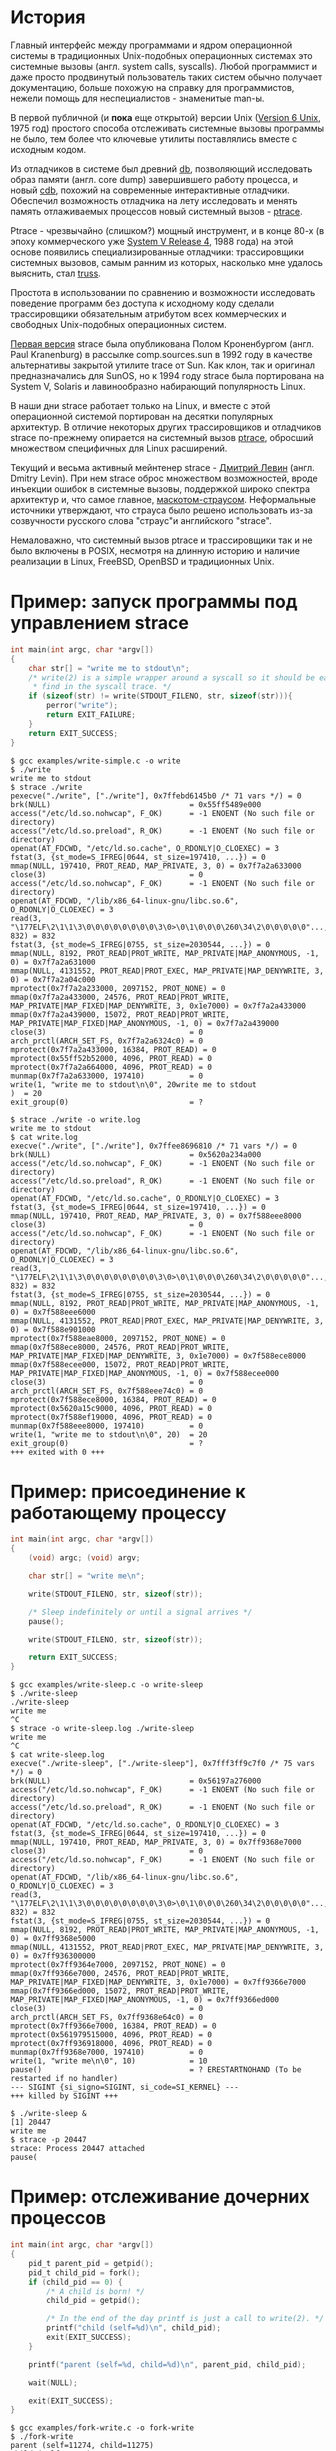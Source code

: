 * История

  Главный интерфейс между программами и ядром операционной системы в традиционных Unix-подобных
  операционных системах это системные вызовы (англ. system calls, syscalls). Любой программист и
  даже просто продвинутый пользователь таких систем обычно получает документацию, больше похожую на
  справку для программистов, нежели помощь для неспециалистов - знаменитые man-ы.

  В первой публичной (и *пока* еще открытой) версии Unix ([[https://en.wikipedia.org/wiki/Version_6_Unix][Version 6 Unix]], 1975 год) простого способа
  отслеживать системные вызовы программы не было, тем более что ключевые утилиты поставлялись вместе
  с исходным кодом.

  Из отладчиков в системе был древний [[http://doc.cat-v.org/unix/v6/operating-systems-lecture-notes/v6/doc/I/db.html][db]], позволяющий исследовать образ памяти (англ. core dump)
  завершившего работу процесса, и новый [[http://doc.cat-v.org/unix/v6/operating-systems-lecture-notes/v6/doc/I/cdb.html][cdb]], похожий на современные интерактивные отладчики.
  Обеспечил возможность отладчика на лету исследовать и менять память отлаживаемых процессов новый
  системный вызов - [[http://doc.cat-v.org/unix/v6/operating-systems-lecture-notes/v6/doc/II/ptrace.html][ptrace]].

  Ptrace - чрезвычайно (слишком?) мощный инструмент, и в конце 80-х (в эпоху коммерческого уже
  [[https://en.wikipedia.org/wiki/UNIX_System_V#SVR4][System V Release 4]], 1988 года) на этой основе появились специализированные отладчики:
  трассировщики системных вызовов, самым ранним из которых, насколько мне удалось выяснить, стал
  [[https://en.wikipedia.org/wiki/Truss_(Unix)][truss]].

  Простота в использовании по сравнению и возможности исследовать поведение программ без доступа к
  исходному коду сделали трассировщики обязательным атрибутом всех коммерческих и свободных
  Unix-подобных операционных систем.

  [[https://stuff.mit.edu/afs/sipb/project/eichin/cruft/machine/sun/sun-Strace][Первая версия]] strace была опубликована Полом Кроненбургом (англ. Paul Kranenburg) в рассылке
  comp.sources.sun в 1992 году в качестве альтернативы закрытой утилите trace от Sun. Как клон, так
  и оригинал предназначались для SunOS, но к 1994 году strace была портирована на System V, Solaris
  и лавинообразно набирающий популярность Linux.

  В наши дни strace работает только на Linux, и вместе с этой операционной системой портирован на
  десятки популярных архитектур. В отличие некоторых других трассировщиков и отладчиков strace
  по-прежнему опирается на системный вызов [[https://linux.die.net/man/2/ptrace][ptrace]], обросший множеством специфичных для Linux
  расширений.

  Текущий и весьма активный мейнтенер strace - [[https://github.com/ldv-alt][Дмитрий Левин]] (англ. Dmitry Levin). При нем strace
  оброс множеством возможностей, вроде инъекции ошибок в системные вызовы, поддержкой широко спектра
  архитектур и, что самое главное, [[https://en.wikipedia.org/wiki/Strace#/media/File:Strace_logo.svg][маскотом-страусом]]. Неформальные источники утверждают, что страуса
  было решено использовать из-за созвучности русского слова "страус"и английского "strace".

  Немаловажно, что системный вызов ptrace и трассировщики так и не было включены в POSIX, несмотря
  на длинную историю и наличие реализации в Linux, FreeBSD, OpenBSD и традиционных Unix.


* Пример: запуск программы под управлением strace

#+BEGIN_SRC c
int main(int argc, char *argv[])
{
    char str[] = "write me to stdout\n";
    /* write(2) is a simple wrapper around a syscall so it should be easy to
     * find in the syscall trace. */
    if (sizeof(str) != write(STDOUT_FILENO, str, sizeof(str))){
        perror("write");
        return EXIT_FAILURE;
    }
    return EXIT_SUCCESS;
}

#+END_SRC

#+begin_example
$ gcc examples/write-simple.c -o write
$ ./write
write me to stdout
$ strace ./write
pexecve("./write", ["./write"], 0x7ffebd6145b0 /* 71 vars */) = 0
brk(NULL)                               = 0x55ff5489e000
access("/etc/ld.so.nohwcap", F_OK)      = -1 ENOENT (No such file or directory)
access("/etc/ld.so.preload", R_OK)      = -1 ENOENT (No such file or directory)
openat(AT_FDCWD, "/etc/ld.so.cache", O_RDONLY|O_CLOEXEC) = 3
fstat(3, {st_mode=S_IFREG|0644, st_size=197410, ...}) = 0
mmap(NULL, 197410, PROT_READ, MAP_PRIVATE, 3, 0) = 0x7f7a2a633000
close(3)                                = 0
access("/etc/ld.so.nohwcap", F_OK)      = -1 ENOENT (No such file or directory)
openat(AT_FDCWD, "/lib/x86_64-linux-gnu/libc.so.6", O_RDONLY|O_CLOEXEC) = 3
read(3, "\177ELF\2\1\1\3\0\0\0\0\0\0\0\0\3\0>\0\1\0\0\0\260\34\2\0\0\0\0\0"..., 832) = 832
fstat(3, {st_mode=S_IFREG|0755, st_size=2030544, ...}) = 0
mmap(NULL, 8192, PROT_READ|PROT_WRITE, MAP_PRIVATE|MAP_ANONYMOUS, -1, 0) = 0x7f7a2a631000
mmap(NULL, 4131552, PROT_READ|PROT_EXEC, MAP_PRIVATE|MAP_DENYWRITE, 3, 0) = 0x7f7a2a04c000
mprotect(0x7f7a2a233000, 2097152, PROT_NONE) = 0
mmap(0x7f7a2a433000, 24576, PROT_READ|PROT_WRITE, MAP_PRIVATE|MAP_FIXED|MAP_DENYWRITE, 3, 0x1e7000) = 0x7f7a2a433000
mmap(0x7f7a2a439000, 15072, PROT_READ|PROT_WRITE, MAP_PRIVATE|MAP_FIXED|MAP_ANONYMOUS, -1, 0) = 0x7f7a2a439000
close(3)                                = 0
arch_prctl(ARCH_SET_FS, 0x7f7a2a6324c0) = 0
mprotect(0x7f7a2a433000, 16384, PROT_READ) = 0
mprotect(0x55ff52b52000, 4096, PROT_READ) = 0
mprotect(0x7f7a2a664000, 4096, PROT_READ) = 0
munmap(0x7f7a2a633000, 197410)          = 0
write(1, "write me to stdout\n\0", 20write me to stdout
)  = 20
exit_group(0)                           = ?
#+end_example

#+begin_example
$ strace ./write -o write.log
write me to stdout
$ cat write.log
execve("./write", ["./write"], 0x7ffee8696810 /* 71 vars */) = 0
brk(NULL)                               = 0x5620a234a000
access("/etc/ld.so.nohwcap", F_OK)      = -1 ENOENT (No such file or directory)
access("/etc/ld.so.preload", R_OK)      = -1 ENOENT (No such file or directory)
openat(AT_FDCWD, "/etc/ld.so.cache", O_RDONLY|O_CLOEXEC) = 3
fstat(3, {st_mode=S_IFREG|0644, st_size=197410, ...}) = 0
mmap(NULL, 197410, PROT_READ, MAP_PRIVATE, 3, 0) = 0x7f588eee8000
close(3)                                = 0
access("/etc/ld.so.nohwcap", F_OK)      = -1 ENOENT (No such file or directory)
openat(AT_FDCWD, "/lib/x86_64-linux-gnu/libc.so.6", O_RDONLY|O_CLOEXEC) = 3
read(3, "\177ELF\2\1\1\3\0\0\0\0\0\0\0\0\3\0>\0\1\0\0\0\260\34\2\0\0\0\0\0"..., 832) = 832
fstat(3, {st_mode=S_IFREG|0755, st_size=2030544, ...}) = 0
mmap(NULL, 8192, PROT_READ|PROT_WRITE, MAP_PRIVATE|MAP_ANONYMOUS, -1, 0) = 0x7f588eee6000
mmap(NULL, 4131552, PROT_READ|PROT_EXEC, MAP_PRIVATE|MAP_DENYWRITE, 3, 0) = 0x7f588e901000
mprotect(0x7f588eae8000, 2097152, PROT_NONE) = 0
mmap(0x7f588ece8000, 24576, PROT_READ|PROT_WRITE, MAP_PRIVATE|MAP_FIXED|MAP_DENYWRITE, 3, 0x1e7000) = 0x7f588ece8000
mmap(0x7f588ecee000, 15072, PROT_READ|PROT_WRITE, MAP_PRIVATE|MAP_FIXED|MAP_ANONYMOUS, -1, 0) = 0x7f588ecee000
close(3)                                = 0
arch_prctl(ARCH_SET_FS, 0x7f588eee74c0) = 0
mprotect(0x7f588ece8000, 16384, PROT_READ) = 0
mprotect(0x5620a15c9000, 4096, PROT_READ) = 0
mprotect(0x7f588ef19000, 4096, PROT_READ) = 0
munmap(0x7f588eee8000, 197410)          = 0
write(1, "write me to stdout\n\0", 20)  = 20
exit_group(0)                           = ?
+++ exited with 0 +++
#+end_example

* Пример: присоединение к работающему процессу

#+BEGIN_SRC c
int main(int argc, char *argv[])
{
    (void) argc; (void) argv;

    char str[] = "write me\n";

    write(STDOUT_FILENO, str, sizeof(str));

    /* Sleep indefinitely or until a signal arrives */
    pause();

    write(STDOUT_FILENO, str, sizeof(str));

    return EXIT_SUCCESS;
}
#+END_SRC

#+begin_example
$ gcc examples/write-sleep.c -o write-sleep
$ ./write-sleep
./write-sleep
write me
^C
$ strace -o write-sleep.log ./write-sleep
write me
^C
$ cat write-sleep.log
execve("./write-sleep", ["./write-sleep"], 0x7fff3ff9c7f0 /* 75 vars */) = 0
brk(NULL)                               = 0x56197a276000
access("/etc/ld.so.nohwcap", F_OK)      = -1 ENOENT (No such file or directory)
access("/etc/ld.so.preload", R_OK)      = -1 ENOENT (No such file or directory)
openat(AT_FDCWD, "/etc/ld.so.cache", O_RDONLY|O_CLOEXEC) = 3
fstat(3, {st_mode=S_IFREG|0644, st_size=197410, ...}) = 0
mmap(NULL, 197410, PROT_READ, MAP_PRIVATE, 3, 0) = 0x7ff9368e7000
close(3)                                = 0
access("/etc/ld.so.nohwcap", F_OK)      = -1 ENOENT (No such file or directory)
openat(AT_FDCWD, "/lib/x86_64-linux-gnu/libc.so.6", O_RDONLY|O_CLOEXEC) = 3
read(3, "\177ELF\2\1\1\3\0\0\0\0\0\0\0\0\3\0>\0\1\0\0\0\260\34\2\0\0\0\0\0"..., 832) = 832
fstat(3, {st_mode=S_IFREG|0755, st_size=2030544, ...}) = 0
mmap(NULL, 8192, PROT_READ|PROT_WRITE, MAP_PRIVATE|MAP_ANONYMOUS, -1, 0) = 0x7ff9368e5000
mmap(NULL, 4131552, PROT_READ|PROT_EXEC, MAP_PRIVATE|MAP_DENYWRITE, 3, 0) = 0x7ff936300000
mprotect(0x7ff9364e7000, 2097152, PROT_NONE) = 0
mmap(0x7ff9366e7000, 24576, PROT_READ|PROT_WRITE, MAP_PRIVATE|MAP_FIXED|MAP_DENYWRITE, 3, 0x1e7000) = 0x7ff9366e7000
mmap(0x7ff9366ed000, 15072, PROT_READ|PROT_WRITE, MAP_PRIVATE|MAP_FIXED|MAP_ANONYMOUS, -1, 0) = 0x7ff9366ed000
close(3)                                = 0
arch_prctl(ARCH_SET_FS, 0x7ff9368e64c0) = 0
mprotect(0x7ff9366e7000, 16384, PROT_READ) = 0
mprotect(0x561979515000, 4096, PROT_READ) = 0
mprotect(0x7ff936918000, 4096, PROT_READ) = 0
munmap(0x7ff9368e7000, 197410)          = 0
write(1, "write me\n\0", 10)            = 10
pause()                                 = ? ERESTARTNOHAND (To be restarted if no handler)
--- SIGINT {si_signo=SIGINT, si_code=SI_KERNEL} ---
+++ killed by SIGINT +++
#+end_example

#+begin_example
$ ./write-sleep &
[1] 20447
write me
$ strace -p 20447
strace: Process 20447 attached
pause(
#+end_example

* Пример: отслеживание дочерних процессов

#+BEGIN_SRC c
int main(int argc, char *argv[])
{
    pid_t parent_pid = getpid();
    pid_t child_pid = fork();
    if (child_pid == 0) {
        /* A child is born! */
        child_pid = getpid();

        /* In the end of the day printf is just a call to write(2). */
        printf("child (self=%d)\n", child_pid);
        exit(EXIT_SUCCESS);
    }

    printf("parent (self=%d, child=%d)\n", parent_pid, child_pid);

    wait(NULL);

    exit(EXIT_SUCCESS);
}
#+END_SRC

#+begin_example
$ gcc examples/fork-write.c -o fork-write
$ ./fork-write
parent (self=11274, child=11275)
child (self=11275)
$ strace -o fork-write.log ./fork-write
parent (self=12084, child=12085)
child (self=12085)
$ cat fork-write.log
execve("./fork-write", ["./fork-write"], 0x7ffc424cef40 /* 71 vars */) = 0
brk(NULL)                               = 0x55e9d8a83000
access("/etc/ld.so.nohwcap", F_OK)      = -1 ENOENT (No such file or directory)
access("/etc/ld.so.preload", R_OK)      = -1 ENOENT (No such file or directory)
openat(AT_FDCWD, "/etc/ld.so.cache", O_RDONLY|O_CLOEXEC) = 3
fstat(3, {st_mode=S_IFREG|0644, st_size=197410, ...}) = 0
mmap(NULL, 197410, PROT_READ, MAP_PRIVATE, 3, 0) = 0x7f251dba1000
close(3)                                = 0
access("/etc/ld.so.nohwcap", F_OK)      = -1 ENOENT (No such file or directory)
openat(AT_FDCWD, "/lib/x86_64-linux-gnu/libc.so.6", O_RDONLY|O_CLOEXEC) = 3
read(3, "\177ELF\2\1\1\3\0\0\0\0\0\0\0\0\3\0>\0\1\0\0\0\260\34\2\0\0\0\0\0"..., 832) = 832
fstat(3, {st_mode=S_IFREG|0755, st_size=2030544, ...}) = 0
mmap(NULL, 8192, PROT_READ|PROT_WRITE, MAP_PRIVATE|MAP_ANONYMOUS, -1, 0) = 0x7f251db9f000
mmap(NULL, 4131552, PROT_READ|PROT_EXEC, MAP_PRIVATE|MAP_DENYWRITE, 3, 0) = 0x7f251d5ba000
mprotect(0x7f251d7a1000, 2097152, PROT_NONE) = 0
mmap(0x7f251d9a1000, 24576, PROT_READ|PROT_WRITE, MAP_PRIVATE|MAP_FIXED|MAP_DENYWRITE, 3, 0x1e7000) = 0x7f251d9a1000
mmap(0x7f251d9a7000, 15072, PROT_READ|PROT_WRITE, MAP_PRIVATE|MAP_FIXED|MAP_ANONYMOUS, -1, 0) = 0x7f251d9a7000
close(3)                                = 0
arch_prctl(ARCH_SET_FS, 0x7f251dba04c0) = 0
mprotect(0x7f251d9a1000, 16384, PROT_READ) = 0
mprotect(0x55e9d85c1000, 4096, PROT_READ) = 0
mprotect(0x7f251dbd2000, 4096, PROT_READ) = 0
munmap(0x7f251dba1000, 197410)          = 0
getpid()                                = 12084
clone(child_stack=NULL, flags=CLONE_CHILD_CLEARTID|CLONE_CHILD_SETTID|SIGCHLD, child_tidptr=0x7f251dba0790) = 12085
fstat(1, {st_mode=S_IFCHR|0620, st_rdev=makedev(136, 1), ...}) = 0
brk(NULL)                               = 0x55e9d8a83000
brk(0x55e9d8aa4000)                     = 0x55e9d8aa4000
write(1, "parent (self=12084, child=12085)"..., 33) = 33
wait4(-1, NULL, 0, NULL)                = 12085
--- SIGCHLD {si_signo=SIGCHLD, si_code=CLD_EXITED, si_pid=12085, si_uid=1000, si_status=0, si_utime=0, si_stime=0} ---
exit_group(0)                           = ?
+++ exited with 0 +++
#+end_example

#+begin_example
$ strace -f -o fork-write.log ./fork-write
parent (self=13965, child=13966)
child (self=13966)
$ cat fork-write.log
13965 execve("./fork-write", ["./fork-write"], 0x7ffe20ff4128 /* 71 vars */) = 0
13965 brk(NULL)                         = 0x56090d54d000
13965 access("/etc/ld.so.nohwcap", F_OK) = -1 ENOENT (No such file or directory)
13965 access("/etc/ld.so.preload", R_OK) = -1 ENOENT (No such file or directory)
13965 openat(AT_FDCWD, "/etc/ld.so.cache", O_RDONLY|O_CLOEXEC) = 3
13965 fstat(3, {st_mode=S_IFREG|0644, st_size=197410, ...}) = 0
13965 mmap(NULL, 197410, PROT_READ, MAP_PRIVATE, 3, 0) = 0x7f22aa157000
13965 close(3)                          = 0
13965 access("/etc/ld.so.nohwcap", F_OK) = -1 ENOENT (No such file or directory)
13965 openat(AT_FDCWD, "/lib/x86_64-linux-gnu/libc.so.6", O_RDONLY|O_CLOEXEC) = 3
13965 read(3, "\177ELF\2\1\1\3\0\0\0\0\0\0\0\0\3\0>\0\1\0\0\0\260\34\2\0\0\0\0\0"..., 832) = 832
13965 fstat(3, {st_mode=S_IFREG|0755, st_size=2030544, ...}) = 0
13965 mmap(NULL, 8192, PROT_READ|PROT_WRITE, MAP_PRIVATE|MAP_ANONYMOUS, -1, 0) = 0x7f22aa155000
13965 mmap(NULL, 4131552, PROT_READ|PROT_EXEC, MAP_PRIVATE|MAP_DENYWRITE, 3, 0) = 0x7f22a9b70000
13965 mprotect(0x7f22a9d57000, 2097152, PROT_NONE) = 0
13965 mmap(0x7f22a9f57000, 24576, PROT_READ|PROT_WRITE, MAP_PRIVATE|MAP_FIXED|MAP_DENYWRITE, 3, 0x1e7000) = 0x7f22a9f57000
13965 mmap(0x7f22a9f5d000, 15072, PROT_READ|PROT_WRITE, MAP_PRIVATE|MAP_FIXED|MAP_ANONYMOUS, -1, 0) = 0x7f22a9f5d000
13965 close(3)                          = 0
13965 arch_prctl(ARCH_SET_FS, 0x7f22aa1564c0) = 0
13965 mprotect(0x7f22a9f57000, 16384, PROT_READ) = 0
13965 mprotect(0x56090c3dc000, 4096, PROT_READ) = 0
13965 mprotect(0x7f22aa188000, 4096, PROT_READ) = 0
13965 munmap(0x7f22aa157000, 197410)    = 0
13965 getpid()                          = 13965
13965 clone(child_stack=NULL, flags=CLONE_CHILD_CLEARTID|CLONE_CHILD_SETTID|SIGCHLD, child_tidptr=0x7f22aa156790) = 13966
13965 fstat(1, {st_mode=S_IFCHR|0620, st_rdev=makedev(136, 1), ...}) = 0
13965 brk(NULL)                         = 0x56090d54d000
13965 brk(0x56090d56e000)               = 0x56090d56e000
13965 write(1, "parent (self=13965, child=13966)"..., 33) = 33
13965 wait4(-1,  <unfinished ...>
13966 getpid()                          = 13966
13966 fstat(1, {st_mode=S_IFCHR|0620, st_rdev=makedev(136, 1), ...}) = 0
13966 brk(NULL)                         = 0x56090d54d000
13966 brk(0x56090d56e000)               = 0x56090d56e000
13966 write(1, "child (self=13966)\n", 19) = 19
13966 exit_group(0)                     = ?
13966 +++ exited with 0 +++
13965 <... wait4 resumed> NULL, 0, NULL) = 13966
13965 --- SIGCHLD {si_signo=SIGCHLD, si_code=CLD_EXITED, si_pid=13966, si_uid=1000, si_status=0, si_utime=0, si_stime=0} ---
13965 exit_group(0)                     = ?
13965 +++ exited with 0 +++
#+end_example

* Пример: фильтрация системных вызовов

#+begin_example
$ strace -o write.log ./write
write me to stdout
$ cat write.log                                                                                                                                  12:28:18
execve("./write", ["./write"], 0x7ffe46ee03a0 /* 71 vars */) = 0
brk(NULL)                               = 0x562ef09cf000
access("/etc/ld.so.nohwcap", F_OK)      = -1 ENOENT (No such file or directory)
access("/etc/ld.so.preload", R_OK)      = -1 ENOENT (No such file or directory)
openat(AT_FDCWD, "/etc/ld.so.cache", O_RDONLY|O_CLOEXEC) = 3
fstat(3, {st_mode=S_IFREG|0644, st_size=197410, ...}) = 0
mmap(NULL, 197410, PROT_READ, MAP_PRIVATE, 3, 0) = 0x7f01ff92a000
close(3)                                = 0
access("/etc/ld.so.nohwcap", F_OK)      = -1 ENOENT (No such file or directory)
openat(AT_FDCWD, "/lib/x86_64-linux-gnu/libc.so.6", O_RDONLY|O_CLOEXEC) = 3
read(3, "\177ELF\2\1\1\3\0\0\0\0\0\0\0\0\3\0>\0\1\0\0\0\260\34\2\0\0\0\0\0"..., 832) = 832
fstat(3, {st_mode=S_IFREG|0755, st_size=2030544, ...}) = 0
mmap(NULL, 8192, PROT_READ|PROT_WRITE, MAP_PRIVATE|MAP_ANONYMOUS, -1, 0) = 0x7f01ff928000
mmap(NULL, 4131552, PROT_READ|PROT_EXEC, MAP_PRIVATE|MAP_DENYWRITE, 3, 0) = 0x7f01ff343000
mprotect(0x7f01ff52a000, 2097152, PROT_NONE) = 0
mmap(0x7f01ff72a000, 24576, PROT_READ|PROT_WRITE, MAP_PRIVATE|MAP_FIXED|MAP_DENYWRITE, 3, 0x1e7000) = 0x7f01ff72a000
mmap(0x7f01ff730000, 15072, PROT_READ|PROT_WRITE, MAP_PRIVATE|MAP_FIXED|MAP_ANONYMOUS, -1, 0) = 0x7f01ff730000
close(3)                                = 0
arch_prctl(ARCH_SET_FS, 0x7f01ff9294c0) = 0
mprotect(0x7f01ff72a000, 16384, PROT_READ) = 0
mprotect(0x562eef0a0000, 4096, PROT_READ) = 0
mprotect(0x7f01ff95b000, 4096, PROT_READ) = 0
munmap(0x7f01ff92a000, 197410)          = 0
write(1, "write me to stdout\n\0", 20)  = 20
exit_group(0)                           = ?
+++ exited with 0 +++
#+end_example

#+begin_example
$ strace -e trace=write -o write.log ./write
write me to stdout
$ cat write.log                                                                                                                                  12:31:13
write(1, "write me to stdout\n\0", 20)  = 20
+++ exited with 0 +++
#+end_example

#+begin_example
$ strace -e trace=\!mmap,access,mprotect,brk -o write.log ./write
write me to stdout
$ cat write.log
execve("./write", ["./write"], 0x7ffe896a5000 /* 75 vars */) = 0
openat(AT_FDCWD, "/etc/ld.so.cache", O_RDONLY|O_CLOEXEC) = 3
fstat(3, {st_mode=S_IFREG|0644, st_size=197410, ...}) = 0
close(3)                                = 0
openat(AT_FDCWD, "/lib/x86_64-linux-gnu/libc.so.6", O_RDONLY|O_CLOEXEC) = 3
read(3, "\177ELF\2\1\1\3\0\0\0\0\0\0\0\0\3\0>\0\1\0\0\0\260\34\2\0\0\0\0\0"..., 832) = 832
fstat(3, {st_mode=S_IFREG|0755, st_size=2030544, ...}) = 0
close(3)                                = 0
arch_prctl(ARCH_SET_FS, 0x7fe491d194c0) = 0
munmap(0x7fe491d1a000, 197410)          = 0
write(1, "write me to stdout\n\0", 20)  = 20
exit_group(0)                           = ?
+++ exited with 0 +++
#+end_example

#+begin_example
$ strace -e trace=%file -o write.log ./write
write me to stdout
$ cat write.log
execve("./write", ["./write"], 0x7fffb7853d90 /* 75 vars */) = 0
access("/etc/ld.so.nohwcap", F_OK)      = -1 ENOENT (No such file or directory)
access("/etc/ld.so.preload", R_OK)      = -1 ENOENT (No such file or directory)
openat(AT_FDCWD, "/etc/ld.so.cache", O_RDONLY|O_CLOEXEC) = 3
access("/etc/ld.so.nohwcap", F_OK)      = -1 ENOENT (No such file or directory)
openat(AT_FDCWD, "/lib/x86_64-linux-gnu/libc.so.6", O_RDONLY|O_CLOEXEC) = 3
+++ exited with 0 +++
#+end_example

#+begin_example
$ strace -e trace=%memory -o write.log ./write
write me to stdout
$ cat write.log
brk(NULL)                               = 0x55fb49906000
mmap(NULL, 197410, PROT_READ, MAP_PRIVATE, 3, 0) = 0x7fd5fe669000
mmap(NULL, 8192, PROT_READ|PROT_WRITE, MAP_PRIVATE|MAP_ANONYMOUS, -1, 0) = 0x7fd5fe667000
mmap(NULL, 4131552, PROT_READ|PROT_EXEC, MAP_PRIVATE|MAP_DENYWRITE, 3, 0) = 0x7fd5fe082000
mprotect(0x7fd5fe269000, 2097152, PROT_NONE) = 0
mmap(0x7fd5fe469000, 24576, PROT_READ|PROT_WRITE, MAP_PRIVATE|MAP_FIXED|MAP_DENYWRITE, 3, 0x1e7000) = 0x7fd5fe469000
mmap(0x7fd5fe46f000, 15072, PROT_READ|PROT_WRITE, MAP_PRIVATE|MAP_FIXED|MAP_ANONYMOUS, -1, 0) = 0x7fd5fe46f000
mprotect(0x7fd5fe469000, 16384, PROT_READ) = 0
mprotect(0x55fb48178000, 4096, PROT_READ) = 0
mprotect(0x7fd5fe69a000, 4096, PROT_READ) = 0
munmap(0x7fd5fe669000, 197410)          = 0
+++ exited with 0 +++
#+end_example

* Пример: пути к файлами вместо дескрипторов

#+begin_src c
void do_write(int out_fd)
{
    char str[] = "write me to a file\n";

    if (sizeof(str) != write(out_fd, str, sizeof(str))){
        perror("write");
        exit(EXIT_FAILURE);
    }
}

int main(int argc, char *argv[])
{
    char tmp_filename_template[] = "/tmp/output_fileXXXXXX";

    int out_fd = mkstemp(tmp_filename_template);
    if (out_fd == -1) {
        perror("mkstemp");
        exit(EXIT_FAILURE);
    }

    do_write(out_fd);

    return EXIT_SUCCESS;
}
#+end_src

#+begin_example
$ strace -e trace=write -o write-tmp-file.log ./write-tmp-file
$ cat write-tmp-file.log
write(3, "write me to a file\n\0", 20)  = 20
+++ exited with 0 +++
#+end_example

#+begin_example
$ strace -y -e trace=write -o write-tmp-file.log ./write-tmp-file
$ cat write-tmp-file.log
write(3</tmp/output_fileCf5MyW>, "write me to a file\n\0", 20) = 20
+++ exited with 0 +++
#+end_example

* Пример: отслеживание обращений к путям

#+begin_src c
void do_write(int out_fd)
{
    char str[] = "write me to a file\n";

    if (sizeof(str) != write(out_fd, str, sizeof(str))){
        perror("write");
        exit(EXIT_FAILURE);
    }
}

int main(int argc, char *argv[])
{
    /*
     * Path will be provided by the first program argument.
     *  */
    const char *path = argv[1];

    /*
     * Open an existing file for writing in append mode.
     *  */
    int out_fd = open(path, O_APPEND | O_WRONLY);
    if (out_fd == -1) {
        perror("open");
        exit(EXIT_FAILURE);
    }

    do_write(out_fd);

    return EXIT_SUCCESS;
}

#+end_src

#+begin_example
$ strace -y -o write-file.log ./write-file /tmp/test_file.log
open: No such file or directory
$ touch /tmp/test_file.log
$ strace -y -o write-file.log ./write-file /tmp/test_file.log
$ cat write-file.log
execve("./write-file", ["./write-file", "/tmp/test_file.log"], 0x7fff3df2b660 /* 64 vars */) = 0
brk(NULL)                               = 0x563127f35000
access("/etc/ld.so.nohwcap", F_OK)      = -1 ENOENT (No such file or directory)
access("/etc/ld.so.preload", R_OK)      = -1 ENOENT (No such file or directory)
openat(AT_FDCWD, "/etc/ld.so.cache", O_RDONLY|O_CLOEXEC) = 3</etc/ld.so.cache>
fstat(3</etc/ld.so.cache>, {st_mode=S_IFREG|0644, st_size=124066, ...}) = 0
mmap(NULL, 124066, PROT_READ, MAP_PRIVATE, 3</etc/ld.so.cache>, 0) = 0x7f1e7145e000
close(3</etc/ld.so.cache>)              = 0
access("/etc/ld.so.nohwcap", F_OK)      = -1 ENOENT (No such file or directory)
openat(AT_FDCWD, "/lib/x86_64-linux-gnu/libc.so.6", O_RDONLY|O_CLOEXEC) = 3</lib/x86_64-linux-gnu/libc-2.27.so>
read(3</lib/x86_64-linux-gnu/libc-2.27.so>, "\177ELF\2\1\1\3\0\0\0\0\0\0\0\0\3\0>\0\1\0\0\0\260\34\2\0\0\0\0\0"..., 832) = 832
fstat(3</lib/x86_64-linux-gnu/libc-2.27.so>, {st_mode=S_IFREG|0755, st_size=2030544, ...}) = 0
mmap(NULL, 8192, PROT_READ|PROT_WRITE, MAP_PRIVATE|MAP_ANONYMOUS, -1, 0) = 0x7f1e7145c000
mmap(NULL, 4131552, PROT_READ|PROT_EXEC, MAP_PRIVATE|MAP_DENYWRITE, 3</lib/x86_64-linux-gnu/libc-2.27.so>, 0) = 0x7f1e70e65000
mprotect(0x7f1e7104c000, 2097152, PROT_NONE) = 0
mmap(0x7f1e7124c000, 24576, PROT_READ|PROT_WRITE, MAP_PRIVATE|MAP_FIXED|MAP_DENYWRITE, 3</lib/x86_64-linux-gnu/libc-2.27.so>, 0x1e7000) = 0x7f1e7124c000
mmap(0x7f1e71252000, 15072, PROT_READ|PROT_WRITE, MAP_PRIVATE|MAP_FIXED|MAP_ANONYMOUS, -1, 0) = 0x7f1e71252000
close(3</lib/x86_64-linux-gnu/libc-2.27.so>) = 0
arch_prctl(ARCH_SET_FS, 0x7f1e7145d4c0) = 0
mprotect(0x7f1e7124c000, 16384, PROT_READ) = 0
mprotect(0x56312604f000, 4096, PROT_READ) = 0
mprotect(0x7f1e7147d000, 4096, PROT_READ) = 0
munmap(0x7f1e7145e000, 124066)          = 0
openat(AT_FDCWD, "/tmp/test_file.log", O_WRONLY|O_APPEND) = 3</tmp/test_file.log>
write(3</tmp/test_file.log>, "write me to a file\n\0", 20) = 20
exit_group(0)                           = ?
+++ exited with 0 +++
#+end_example

#+begin_example
$ strace -y -P/tmp/test_file.log -o write-file.log ./write-file /tmp/test_file.log
$ cat write-file.log
openat(AT_FDCWD, "/tmp/test_file.log", O_WRONLY|O_APPEND) = 3</tmp/test_file.log>
write(3</tmp/test_file.log>, "write me to a file\n\0", 20) = 20
+++ exited with 0 +++
#+end_example

* Пример: многопоточные программы

#+begin_src c
void *thread(void *arg)
{
    (void) arg;

    printf("Secondary thread: working\n");
    sleep(1);
    printf("Secondary thread: done\n");

    return NULL;
}

int main(int argc, char *argv[])
{
    printf("Initial thread: launching a thread\n");

    pthread_t thr;
    if (0 != pthread_create(&thr, NULL, thread, NULL)) {
        fprintf(stderr, "Initial thread: failed to create a thread");
        exit(EXIT_FAILURE);
    }

    printf("Initial thread: joining a thread\n");
    if (0 != pthread_join(thr, NULL)) {
        fprintf(stderr, "Initial thread: failed to join a thread");
        exit(EXIT_FAILURE);
    };

    printf("Initial thread: done");

    exit(EXIT_SUCCESS);
}
#+end_src

#+begin_example
$ gcc examples/thread-write.c -pthread -o thread-write
$ strace -f -othread-write.log ./thread-write
$ wc -l thread-write.log
60 thread-write.log
$ strace -f -e trace="%process,%desc" -othread-write.log ./thread-write
$ wc -l thread-write.log
34 thread-write.log
$ cat thread-write.log
30418 execve("./thread-write", ["./thread-write"], 0x7fff42e01b80 /* 64 vars */) = 0
30418 openat(AT_FDCWD, "/etc/ld.so.cache", O_RDONLY|O_CLOEXEC) = 3
30418 fstat(3, {st_mode=S_IFREG|0644, st_size=124066, ...}) = 0
30418 mmap(NULL, 124066, PROT_READ, MAP_PRIVATE, 3, 0) = 0x7fa91238c000
30418 close(3)                          = 0
30418 openat(AT_FDCWD, "/lib/x86_64-linux-gnu/libpthread.so.0", O_RDONLY|O_CLOEXEC) = 3
30418 read(3, "\177ELF\2\1\1\0\0\0\0\0\0\0\0\0\3\0>\0\1\0\0\0000b\0\0\0\0\0\0"..., 832) = 832
30418 fstat(3, {st_mode=S_IFREG|0755, st_size=144976, ...}) = 0
30418 mmap(NULL, 8192, PROT_READ|PROT_WRITE, MAP_PRIVATE|MAP_ANONYMOUS, -1, 0) = 0x7fa91238a000
30418 mmap(NULL, 2221184, PROT_READ|PROT_EXEC, MAP_PRIVATE|MAP_DENYWRITE, 3, 0) = 0x7fa911f65000
30418 mmap(0x7fa91217e000, 8192, PROT_READ|PROT_WRITE, MAP_PRIVATE|MAP_FIXED|MAP_DENYWRITE, 3, 0x19000) = 0x7fa91217e000
30418 mmap(0x7fa912180000, 13440, PROT_READ|PROT_WRITE, MAP_PRIVATE|MAP_FIXED|MAP_ANONYMOUS, -1, 0) = 0x7fa912180000
30418 close(3)                          = 0
30418 openat(AT_FDCWD, "/lib/x86_64-linux-gnu/libc.so.6", O_RDONLY|O_CLOEXEC) = 3
30418 read(3, "\177ELF\2\1\1\3\0\0\0\0\0\0\0\0\3\0>\0\1\0\0\0\260\34\2\0\0\0\0\0"..., 832) = 832
30418 fstat(3, {st_mode=S_IFREG|0755, st_size=2030544, ...}) = 0
30418 mmap(NULL, 4131552, PROT_READ|PROT_EXEC, MAP_PRIVATE|MAP_DENYWRITE, 3, 0) = 0x7fa911b74000
30418 mmap(0x7fa911f5b000, 24576, PROT_READ|PROT_WRITE, MAP_PRIVATE|MAP_FIXED|MAP_DENYWRITE, 3, 0x1e7000) = 0x7fa911f5b000
30418 mmap(0x7fa911f61000, 15072, PROT_READ|PROT_WRITE, MAP_PRIVATE|MAP_FIXED|MAP_ANONYMOUS, -1, 0) = 0x7fa911f61000
30418 close(3)                          = 0
30418 mmap(NULL, 12288, PROT_READ|PROT_WRITE, MAP_PRIVATE|MAP_ANONYMOUS, -1, 0) = 0x7fa912387000
30418 arch_prctl(ARCH_SET_FS, 0x7fa912387740) = 0
30418 fstat(1, {st_mode=S_IFCHR|0620, st_rdev=makedev(136, 0), ...}) = 0
30418 write(1, "Initial thread: launching a thre"..., 35) = 35
30418 mmap(NULL, 8392704, PROT_NONE, MAP_PRIVATE|MAP_ANONYMOUS|MAP_STACK, -1, 0) = 0x7fa911373000
30418 clone(child_stack=0x7fa911b72fb0, flags=CLONE_VM|CLONE_FS|CLONE_FILES|CLONE_SIGHAND|CLONE_THREAD|CLONE_SYSVSEM|CLONE_SETTLS|CLONE_PARENT_SETTID|CLONE_CHILD_CLEARTID, parent_tidptr=0x7fa911b739d0, tls=0x7fa911b73700, child_tidptr=0x7fa911b739d0) = 30419
30418 write(1, "Initial thread: joining a thread"..., 33) = 33
30419 write(1, "Secondary thread: working\n", 26) = 26
30419 write(1, "Secondary thread: done\n", 23) = 23
30419 exit(0)                           = ?
30419 +++ exited with 0 +++
30418 write(1, "Initial thread: done", 20) = 20
30418 exit_group(0)                     = ?
30418 +++ exited with 0 +++
#+end_example

* Пример: стек процесса в момент системного вызова

#+begin_src c
void do_write(void)
{
    char str[] = "write me to stdout\n";
    if (sizeof(str) != write(STDOUT_FILENO, str, sizeof(str))){
        perror("write");
        exit(EXIT_FAILURE);
    }
}

int main(int argc, char *argv[])
{
    do_write();
    return EXIT_SUCCESS;
}
#+end_src

#+begin_example
$ gcc examples/write-simple.c -o write-simple
$ strace -k -e trace="write" -owrite-simple.log ./write-simple
write me to stdout
$ cat write-simple.log
write(1, "write me to stdout\n\0", 20)  = 20
 > /lib/x86_64-linux-gnu/libc-2.27.so(__write+0x14) [0x110154]
 > /home/vkazanov/projects-my/strace-post/write-simple(do_write+0x50) [0x78a]
 > /home/vkazanov/projects-my/strace-post/write-simple(main+0x14) [0x7d1]
 > /lib/x86_64-linux-gnu/libc-2.27.so(__libc_start_main+0xe7) [0x21b97]
 > /home/vkazanov/projects-my/strace-post/write-simple(_start+0x2a) [0x65a]
+++ exited with 0 +++
#+end_example

* Пример: инъекция ошибок

#+begin_src c
#include <unistd.h>
#include <stdio.h>
#include <stdlib.h>

void do_write(const char *str, ssize_t len)
{
    if (len != write(STDOUT_FILENO, str, (size_t)len)){
        perror("write");
        exit(EXIT_FAILURE);
    }
}

int main(int argc, char *argv[])
{
    (void) argc; (void) argv;

    char str1[] = "write me 1\n";
    do_write(str1, sizeof(str1));

    char str2[] = "write me 2\n";
    do_write(str2, sizeof(str2));

    return EXIT_SUCCESS;
}
#+end_src

#+begin_example
$ gcc examples/write-twice.c -o write-twice
$ ./write-twice
write me 1
write me 2
$ strace -e trace=write -owrite-twice.log ./write-twice
write me 1
write me 2
$ cat write-twice.log
write(1, "write me 1\n\0", 12)          = 12
write(1, "write me 2\n\0", 12)          = 12
+++ exited with 0 +++
#+end_example

#+begin_example
$ strace -e trace=write -e inject=write:error=EBADF -owrite-twice.log ./write-twice
$ cat write-twice.log
write(1, "write me 1\n\0", 12)          = -1 EBADF (Bad file descriptor) (INJECTED)
write(3, "write: Bad file descriptor\n", 27) = -1 EBADF (Bad file descriptor) (INJECTED)
+++ exited with 1 +++
$ strace -e trace=write -e inject=write:error=EBADF:when=1 -owrite-twice.log ./write-twice
write: Bad file descriptor
$ cat write-twice.log
write(1, "write me 1\n\0", 12)          = -1 EBADF (Bad file descriptor) (INJECTED)
write(3, "write: Bad file descriptor\n", 27) = 27
+++ exited with 1 +++
$ strace -e trace=write -e inject=write:error=EBADF:when=2 -owrite-twice.log ./write-twice
write me 1
write: Bad file descriptor
$ cat write-twice.log
write(1, "write me 1\n\0", 12)          = 12
write(1, "write me 2\n\0", 12)          = -1 EBADF (Bad file descriptor) (INJECTED)
write(3, "write: Bad file descriptor\n", 27) = 27
+++ exited with 1 +++
#+end_example

#+begin_example
$ strace -e trace=write -e fault=write:when=1 -owrite-twice.log ./write-twice
$ cat write-twice.log
write(1, "write me 1\n\0", 12)          = -1 ENOSYS (Function not implemented) (INJECTED)
write(3, "write: Function not implemented\n", 32) = 32
+++ exited with 1 +++
#+end_example
